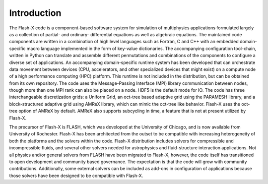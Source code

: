 .. _`Sec:Introduction`:

Introduction
============

The Flash-X code is a component-based software system for simulation of
multiphysics applications formulated largely as a collection of partial-
and ordinary- differential equations as well as algebraic equations. The
maintained code components are written in a combination of high level
languages such as Fortran, C and C++ with an embedded domain-specific
macro language implemented in the form of key-value dictionaries. The
accompanying configuration tool-chain, written in Python can
translate and assemble different permutations and combinations of the
components to configure a diverse set of applications. An accompanying
domain-specific runtime system has been developed that can orchestrate
data movement between devices (CPU, accelerators, and other
specialized devices that might exist) on a compute node of a high 
performance computing (HPC) platform. This runtime is not included in
the distribution, but can be obtained from its own repository. The
code uses the Message-Passing Interface (MPI) library communication
between nodes, though more than one MPI rank can also be placed on a
node. HDF5 is the default mode for IO. The code has three interchangeable
discretization grids: a Uniform Grid, an oct-tree based adaptive grid
using the PARAMESH library, and a block-structured adaptive grid using
AMReX library, which can mimic the oct-tree like behavior. Flash-X
uses the oct-tree option of AMReX by default. AMReX also supports
subcycling in time, a feature that is not at present utilized by Flash-X.

The precursor of Flash-X is FLASH, which was developed at the
University of Chicago, and is now available from University of
Rochester. Flash-X has been architected from the outset to be
compatible with increasing heterogeneity of both the platforms and the
solvers within the code. Flash-X distribution
includes solvers for compressible and incompressible fluids, and several other
solvers needed for astrophysics and fluid-structure interaction
applications. Not all physics and/or general solvers from FLASH have been
migrated to Flash-X, however, the code itself has transitioned to open
development and community based governance. The expectation is that
the code will grow with community contributions. Additionally, some
external solvers can be included as add-ons in configuration of applications
because those solvers have been designed to be compatible with
Flash-X. 
